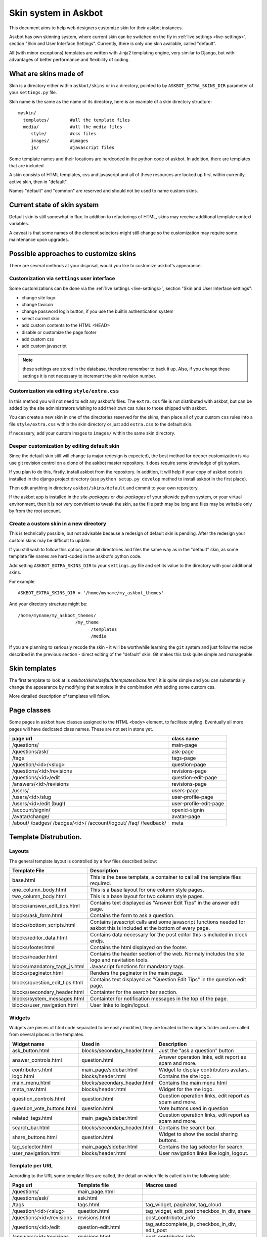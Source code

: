 =====================
Skin system in Askbot
=====================

This document aims to help web designers customize skin for their askbot instances.

Askbot has own skinning system, where current skin can be switched on the fly
in :ref:`live settings <live-settings>`, section "Skin and User Interface Settings".
Currently, there is only one skin available, called "default".

All (with minor exceptions) templates are written with Jinja2 templating engine,
very similar to Django, but with advantages
of better performance and flexibility of coding.

What are skins made of
======================

Skin is a directory either within ``askbot/skins``
or in a directory, pointed to by ``ASKBOT_EXTRA_SKINS_DIR``
parameter of your ``settings.py`` file.

Skin name is the same as the name of its directory,
here is an example of a skin directory structure::

    myskin/
      templates/        #all the template files
      media/            #all the media files
         style/         #css files
         images/        #images
         js/            #javascript files

Some template names and their locations are hardcoded in the
python code of askbot. In addition, there are templates that are
included

A skin consists of HTML templates, css and javascript
and all of these resources are looked up first within currently active skin, 
then in "default".

Names "default" and "common" are reserved and should not be used to 
name custom skins.

Current state of skin system
============================

Default skin is still somewhat in flux.
In addition to refactorings of HTML,
skins may receive additional template context variables.

A caveat is that some names of the element selectors might still change so the customization may require some maintenance upon upgrades.


Possible approaches to customize skins
======================================

There are several methods at your disposal,
would you like to customize askbot's appearance.

.. deprecated:: 0.7.21
    Whenever you change any media files on disk, it will be necessary
    to increment "skin media revision number" in the 
    skin settings and restart the app,
    so that the change goes past the browser caches.
    This requirement will be removed in the future.

Customization via ``settings`` user interface
---------------------------------------------
Some customizations can be done via the :ref:`live settings <live-settings>`,
section "Skin and User Interface settings":

* change site logo
* change favicon
* change password login button, if you use the builtin authentication system
* select current skin
* add custom contents to the HTML <HEAD>
* disable or customize the page footer
* add custom css
* add custom javascript

.. note::
   these settings are stored in the database, therefore
   remember to back it up. Also, if you change these settings
   it is not necessary to increment the skin revision number.

Customization via editing ``style/extra.css``
---------------------------------------------
In this method you will not need to edit any askbot's files.
The ``extra.css`` file is not distributed with askbot, but can be
added by the site administrators wishing to add their own
css rules to those shipped with askbot.

You can create a new skin in one of the directories reserved for the skins,
then place all of your custom ``css`` rules
into a file ``style/extra.css`` within the skin directory or just add
``extra.css`` to the default skin.

If necessary, add your custom images to ``images/`` within the same skin directory.

Deeper customization by editing default skin
--------------------------------------------
Since the default skin still will change (a major redesign is expected),
the best method for deeper customization
is via use git revision control on a clone of the askbot
master repository. It does require some knowledge of git system.

If you plan to do this, firstly, install askbot from the repository.
In addition, it will help if your copy of askbot code is installed
in the django project directory (use ``python setup.py develop`` method
to install askbot in the first place).

Then edit anything in directory ``askbot/skins/default``
and commit to your own repository.

If the askbot app is installed in the `site-packages` or `dist-packages`
of your sitewide python system, or your virtual environment,
then it is not very convinient to tweak the skin,
as the file path may be long and files may be writable only
by from the root account.

Create a custom skin in a new directory
---------------------------------------
This is technically possible, but not advisable
because a redesign of default skin is pending.
After the redesign your custom skins may be difficult 
to update.

If you still wish to follow this option,
name all directories and files the same way as
in the "default" skin, as some template file names are
hard-coded in the askbot's python code.

Add setting ``ASKBOT_EXTRA_SKINS_DIR`` to your ``settings.py`` file
and set its value to the directory with your additional skins.

For example::

    ASKBOT_EXTRA_SKINS_DIR = '/home/myname/my_askbot_themes'

And your directory structure might be::

    /home/myname/my_askbot_themes/
                          /my_theme
                                /templates
                                /media

If you are planning to seriously recode the skin -
it will be worthwhile learning the ``git`` system
and just follow the recipe described in the previous section -
direct editing of the "default" skin.
Git makes this task quite simple and manageable.

Skin templates
==============

The first template to look at is `askbot/skins/default/templates/base.html`, it is quite simple and you can substantially change the appearance by modifying that template in the combination with adding some custom css.

More detailed description of templates will follow.

Page classes
============

Some pages in askbot have classes assigned to the HTML ``<body>`` element,
to facilitate styling.
Eventually all more pages will have dedicated class names.
These are not set in stone yet.

+----------------------------+------------------------+
| page url                   | class name             |
+============================+========================+
| /questions/                | main-page              |
+----------------------------+------------------------+
| /questions/ask/            | ask-page               |
+----------------------------+------------------------+
| /tags                      | tags-page              |
+----------------------------+------------------------+
| /question/<id>/<slug>      | question-page          |
+----------------------------+------------------------+
| /questions/<id>/revisions  | revisions-page         |
+----------------------------+------------------------+
| /questions/<id>/edit       | question-edit-page     |
+----------------------------+------------------------+
| /answers/<id>/revisions    | revisions-page         |
+----------------------------+------------------------+
| /users/                    | users-page             |
+----------------------------+------------------------+
| /users/<id>/slug           | user-profile-page      |
+----------------------------+------------------------+
| /users/<id>/edit (bug!)    | user-profile-edit-page |
+----------------------------+------------------------+
| /account/signin/           | openid-signin          |
+----------------------------+------------------------+
| /avatar/change/            | avatar-page            |
+----------------------------+------------------------+
| /about/                    | meta                   |
| /badges/                   |                        |
| /badges/<id>/              |                        |
| /account/logout/           |                        |
| /faq/                      |                        |
| /feedback/                 |                        |
+----------------------------+------------------------+

Template Distrubution.
======================

Layouts
-------

The general template layout is controlled by a few files described below:

+------------------------------------+------------------------------------------------------+
| Template File                      | Description                                          |
+====================================+======================================================+
| base.html                          | This is the base template, a container to call all   |
|                                    | the template files required.                         |
+------------------------------------+------------------------------------------------------+
| one_column_body.html               | This is a base layout for one column style pages.    |
+------------------------------------+------------------------------------------------------+
| two_column_body.html               | This is a base layout for two column style pages.    |
+------------------------------------+------------------------------------------------------+
| blocks/answer_edit_tips.html       | Contains text displayed as "Answer Edit Tips" in the |
|                                    | answer edit page.                                    |
+------------------------------------+------------------------------------------------------+
| blocks/ask_form.html               | Contains the form to ask a question.                 |
+------------------------------------+------------------------------------------------------+
| blocks/bottom_scripts.html         | Contains javascript calls and some javascript        |
|                                    | functions needed for askbot this is included at the  |
|                                    | bottom of every page.                                |
+------------------------------------+------------------------------------------------------+
| blocks/editor_data.html            | Contains data necessary for the post editor this is  |
|                                    | included in block endjs.                             |
+------------------------------------+------------------------------------------------------+
| blocks/footer.html                 | Contains the html displayed on the footer.           |
+------------------------------------+------------------------------------------------------+
| blocks/header.html                 | Contains the header section of the web. Normaly      |
|                                    | includes the site logo and navitation tools.         |
+------------------------------------+------------------------------------------------------+
| blocks/mandatory_tags_js.html      | Javascript functions for mandatory tags.             |
+------------------------------------+------------------------------------------------------+
| blocks/paginator.html              | Renders the paginator in the main page.              |
+------------------------------------+------------------------------------------------------+
| blocks/question_edit_tips.html     | Contains text displayed as "Question Edit Tips" in   |
|                                    | the question edit page.                              |
+------------------------------------+------------------------------------------------------+
| blocks/secondary_header.html       | Containter for the search bar section.               |
+------------------------------------+------------------------------------------------------+
| blocks/system_messages.html        | Containter for notification messages in the top of   |
|                                    | the page.                                            |
+------------------------------------+------------------------------------------------------+
| blocks/user_navigation.html        | User links to login/logout.                          |
+------------------------------------+------------------------------------------------------+

Widgets
-------

Widgets are pieces of html code separated to be easily modified, they are located in the 
widgets folder and are called from several places in the templates.

+----------------------------+------------------------------+--------------------------------+
| Widget name                | Used in                      | Description                    |
+============================+==============================+================================+
| ask_button.html            | blocks/secondary_header.html | Just the "ask a question"      | 
|                            |                              | button                         |
+----------------------------+------------------------------+--------------------------------+
| answer_controls.html       | question.html                | Answer operation links, edit   | 
|                            |                              | report as spam and more.       |
+----------------------------+------------------------------+--------------------------------+
| contributors.html          | main_page/sidebar.html       | Widget to display contributors | 
|                            |                              | avatars.                       |
+----------------------------+------------------------------+--------------------------------+
| logo.html                  | blocks/header.html           | Contains the site logo.        | 
+----------------------------+------------------------------+--------------------------------+
| main_menu.html             | blocks/secondary_header.html | Contains the main menu html    | 
+----------------------------+------------------------------+--------------------------------+
| meta_nav.html              | blocks/header.html           | Widget for the me logo.        | 
+----------------------------+------------------------------+--------------------------------+
| question_controls.html     | question.html                | Question operation links, edit | 
|                            |                              | report as spam and more.       |
+----------------------------+------------------------------+--------------------------------+
| question_vote_buttons.html | question.html                | Vote buttons used in question  | 
+----------------------------+------------------------------+--------------------------------+
| related_tags.html          | main_page/sidebar.html       | Question operation links, edit | 
|                            |                              | report as spam and more.       |
+----------------------------+------------------------------+--------------------------------+
| search_bar.html            | blocks/secondary_header.html | Contains the search bar.       | 
+----------------------------+------------------------------+--------------------------------+
| share_buttons.html         | question.html                | Widget to show the social      | 
|                            |                              | sharing buttons.               |
+----------------------------+------------------------------+--------------------------------+
| tag_selector.html          | main_page/sidebar.html       | Contains the tag selector for  | 
|                            |                              | search.                        |
+----------------------------+------------------------------+--------------------------------+
| user_navigation.html       | blocks/header.html           | User navigation links like     | 
|                            |                              | login, logout.                 |
+----------------------------+------------------------------+--------------------------------+

Template per URL
----------------

According to the URL some template files are called, the detail on 
which file is called is in the following table.

+----------------------------+-----------------------------+--------------------------------+
| Page url                   | Template file               | Macros used                    |
+============================+=============================+================================+
| /questions/                | main_page.html              |                                |
+----------------------------+-----------------------------+--------------------------------+
| /questions/ask/            | ask.html                    |                                |
+----------------------------+-----------------------------+--------------------------------+
| /tags                      | tags.html                   | tag_widget, paginator,         | 
|                            |                             | tag_cloud                      |
+----------------------------+-----------------------------+--------------------------------+
| /question/<id>/<slug>      | question.html               | tag_widget, edit_post          |
|                            |                             | checkbox_in_div, share         |
+----------------------------+-----------------------------+--------------------------------+
| /questions/<id>/revisions  | revisions.html              | post_contributor_info          |
+----------------------------+-----------------------------+--------------------------------+
| /questions/<id>/edit       | question-edit.html          | tag_autocomplete_js,           |
|                            |                             | checkbox_in_div,               |
|                            |                             | edit_post                      |
+----------------------------+-----------------------------+--------------------------------+
| /answers/<id>/revisions    | revisions.html              | post_contributor_info          |
+----------------------------+-----------------------------+--------------------------------+
| /users/                    | users.html                  | users_list, paginator          |
+----------------------------+-----------------------------+--------------------------------+
| /users/<id>/slug           | user_profile/user.html      |                                |
+----------------------------+-----------------------------+--------------------------------+
| /users/<id>/edit (bug!)    | user_profile/user_edit.html | gravatar                       |
+----------------------------+-----------------------------+--------------------------------+
| /account/signin/           | authopenid/signin.html      | provider_buttons               |
|                            |                             | (from authopenid/macros)       |
+----------------------------+-----------------------------+--------------------------------+
| /avatar/change/            | avatar/change.html          | gravatar                       |
+----------------------------+-----------------------------+--------------------------------+
| /about/                    | about.html                  |                                |
+----------------------------+-----------------------------+--------------------------------+
| /badges/                   | badges.html                 |                                |
+----------------------------+-----------------------------+--------------------------------+
| /badges/<id>/              | badge.html                  | user_score_and_badge_summary   |
+----------------------------+-----------------------------+--------------------------------+
| /account/logout/           | authopenid/logout.html      |                                |
+----------------------------+-----------------------------+--------------------------------+
| /faq/                      | faq.html                    |                                |
+----------------------------+-----------------------------+--------------------------------+
| /feedback/                 | feedback.html               |                                |
+----------------------------+-----------------------------+--------------------------------+
